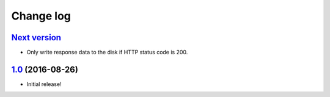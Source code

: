 ==========
Change log
==========

`Next version`_
~~~~~~~~~~~~~~~

- Only write response data to the disk if HTTP status code is 200.


`1.0`_ (2016-08-26)
~~~~~~~~~~~~~~~~~~~

- Initial release!

.. _1.0: https://github.com/matthiask/django-http-fallback-storage/commit/eaf1510905
.. _Next version: https://github.com/matthiask/django-http-fallback-storage/compare/1.0...master
